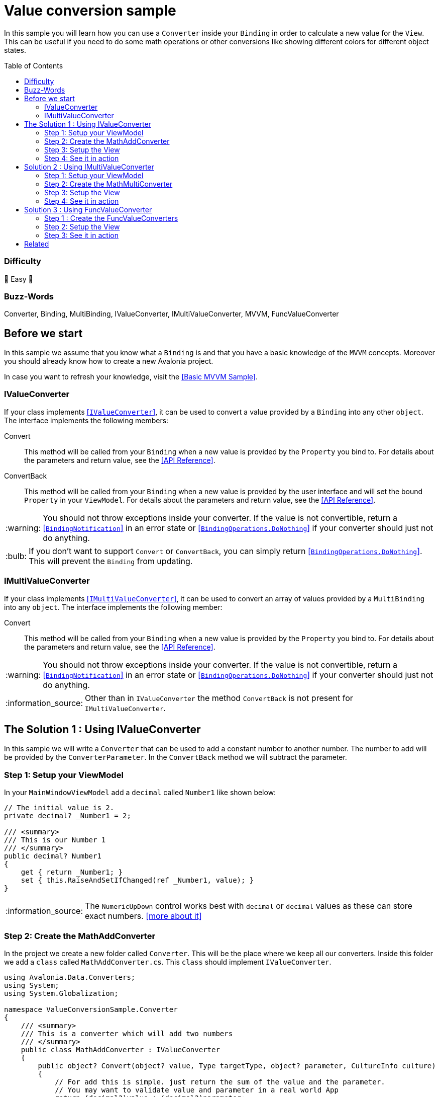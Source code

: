 = Value conversion sample
// --- D O N ' T    T O U C H   T H I S    S E C T I O N ---
:toc:
:toc-placement!:
:tip-caption: :bulb:
:note-caption: :information_source:
:important-caption: :heavy_exclamation_mark:
:caution-caption: :fire:
:warning-caption: :warning:
// ----------------------------------------------------------



// Write a short summary here what this examples does
In this sample you will learn how you can use a `Converter` inside your `Binding` in order to calculate a new value for the `View`. This can be useful if you need to do some math operations or other conversions like showing different colors for different object states. 


// --- D O N ' T    T O U C H   T H I S    S E C T I O N ---
toc::[]
// ---------------------------------------------------------


=== Difficulty

🐥 Easy 🐥


=== Buzz-Words

Converter, Binding, MultiBinding, IValueConverter, IMultiValueConverter, MVVM, FuncValueConverter


== Before we start

In this sample we assume that you know what a `Binding` is and that you have a basic knowledge of the `MVVM` concepts. Moreover you should already know how to create a new Avalonia project.

In case you want to refresh your knowledge, visit the link:../BasicMvvmSample[[Basic MVVM Sample\]].

=== IValueConverter

If your class implements http://reference.avaloniaui.net/api/Avalonia.Data.Converters/IValueConverter/[[`IValueConverter`\]], it can be used to convert a value provided by a `Binding` into any other `object`. The interface implements the following members:

Convert:: This method will be called from your `Binding` when a new value is provided by the `Property` you bind to. For details about the parameters and return value, see the http://reference.avaloniaui.net/api/Avalonia.Data.Converters/IValueConverter/E7851E09[[API Reference\]].

ConvertBack:: This method will be called from your `Binding` when a new value is provided by the user interface and will set the bound `Property` in your `ViewModel`. For details about the parameters and return value, see the http://reference.avaloniaui.net/api/Avalonia.Data.Converters/IValueConverter/6880ABBD[[API Reference\]].

WARNING: You should not throw exceptions inside your converter. If the value is not convertible, return a http://reference.avaloniaui.net/api/Avalonia.Data/BindingNotification/[[`BindingNotification`\]] in an error state or http://reference.avaloniaui.net/api/Avalonia.Data/BindingOperations/788823DA[[`BindingOperations.DoNothing`\]] if your converter should just not do anything. 

TIP: If you don't want to support `Convert` or `ConvertBack`, you can simply return http://reference.avaloniaui.net/api/Avalonia.Data/BindingOperations/788823DA[[`BindingOperations.DoNothing`\]]. This will prevent the `Binding` from updating. 

=== IMultiValueConverter

If your class implements http://reference.avaloniaui.net/api/Avalonia.Data.Converters/IMultiValueConverter/[[`IMultiValueConverter`\]], it can be used to convert an array of values provided by a `MultiBinding` into any `object`. The interface implements the following member:

Convert:: This method will be called from your `Binding` when a new value is provided by the `Property` you bind to. For details about the parameters and return value, see the http://reference.avaloniaui.net/api/Avalonia.Data.Converters/IMultiValueConverter/38695B84[[API Reference\]].


WARNING: You should not throw exceptions inside your converter. If the value is not convertible, return a http://reference.avaloniaui.net/api/Avalonia.Data/BindingNotification/[[`BindingNotification`\]] in an error state or http://reference.avaloniaui.net/api/Avalonia.Data/BindingOperations/788823DA[[`BindingOperations.DoNothing`\]] if your converter should just not do anything. 

NOTE: Other than in `IValueConverter` the method `ConvertBack` is not present for `IMultiValueConverter`. 


== The Solution 1 : Using IValueConverter

In this sample we will write a `Converter` that can be used to add a constant number to another number. The number to add will be provided by the `ConverterParameter`. In the `ConvertBack` method we will subtract the parameter. 

=== Step 1: Setup your ViewModel

In your `MainWindowViewModel` add a `decimal` called `Number1` like shown below: 

[source,cs]
----
// The initial value is 2. 
private decimal? _Number1 = 2;

/// <summary>
/// This is our Number 1
/// </summary>
public decimal? Number1
{
    get { return _Number1; }
    set { this.RaiseAndSetIfChanged(ref _Number1, value); }
}
----

NOTE: The `NumericUpDown` control works best with `decimal` or `decimal` values as these can store exact numbers. https://learn.microsoft.com/en-us/dotnet/csharp/language-reference/builtin-types/floating-podecimal-numeric-types[[more about it\]]

=== Step 2: Create the MathAddConverter

In the project we create a new folder called `Converter`. This will be the place where we keep all our converters. Inside this folder we add a `class` called `MathAddConverter.cs`. This `class` should implement `IValueConverter`. 

[source,cs]
----
using Avalonia.Data.Converters;
using System;
using System.Globalization;

namespace ValueConversionSample.Converter
{
    /// <summary>
    /// This is a converter which will add two numbers
    /// </summary>
    public class MathAddConverter : IValueConverter
    {
        public object? Convert(object? value, Type targetType, object? parameter, CultureInfo culture)
        {
            // For add this is simple. just return the sum of the value and the parameter.
            // You may want to validate value and parameter in a real world App
            return (decimal?)value + (decimal?)parameter;
        }

        public object? ConvertBack(object? value, Type targetType, object? parameter, CultureInfo culture)
        {
            // If we want to convert back, we need to subtract instead of add.
            return (decimal?)value - (decimal?)parameter;
        }
    }
}
----

To clarify things further:

value:: This is the value which is provided by the `Binding`. 
parameter:: This is an optional converter parameter. We will see later how we can provide this parameter.


=== Step 3: Setup the View

First we need to create a new instance of our `MathAddConverter` and the `ConverterParameter` as a https://docs.avaloniaui.net/docs/styling/resources[[`Resource`\]] which can be used later. We do this inside `Window.Resources`, but it can be done also in `App.axaml` or in any other `Resources`-section.

NOTE: Each Resource must have a unique key defined by `x:Key`

[source,xml]
----
<Window x:Class="ValueConversionSample.Views.MainWindow"
        xmlns="https://github.com/avaloniaui" 
        xmlns:x="http://schemas.microsoft.com/winfx/2006/xaml"
        xmlns:conv="using:ValueConversionSample.Converter" 
        xmlns:d="http://schemas.microsoft.com/expression/blend/2008"
        xmlns:mc="http://schemas.openxmlformats.org/markup-compatibility/2006" 
        xmlns:vm="using:ValueConversionSample.ViewModels"
        Title="ValueConversionSample"
        Width="500" Height="200"
        x:CompileBindings="True" x:DataType="vm:MainWindowViewModel"
        Icon="/Assets/avalonia-logo.ico"
        mc:Ignorable="d">
    <Window.Resources>
        <!--  Add the MathAddConverter. Remember to add the needed namespace "conv" -->
        <conv:MathAddConverter x:Key="MathAddConverter" />
        <!--  This Resource will be used as our ConverterParameter  -->
        <x:Decimal x:Key="MyConverterParameter">2</x:Decimal>
    </Window.Resources>
</Window>
----

Now we can add two https://docs.avaloniaui.net/docs/controls/numericupdown[[`NumericUpDown`\]]-controls to our UI. Both will bind to `Number1` while the second one will use our `Converter` to calculate the sum of `Number1` and the `ConverterParameter` defined in `Resources`. 

[source,xml]
----
<Grid ColumnDefinitions="Auto, *" RowDefinitions="Auto, Auto">
    <TextBlock Grid.Row="0" Grid.Column="0"
               Text="Number 1" />
    <NumericUpDown Grid.Row="0" Grid.Column="1"
                   Value="{Binding Number1}" />

    <TextBlock Grid.Row="1" Grid.Column="0"
                Text="Sum" />
    <NumericUpDown Grid.Row="1" Grid.Column="1"
                   Value="{Binding Number1, Converter={StaticResource MathAddConverter}, ConverterParameter={StaticResource MyConverterParameter}}" />
</Grid>
----

TIP: `ConverterParameter` can only be a static value. You cannot bind to it and you cannot use `DynamicResource`. If you need more flexibility, consider to do your calculations in your `ViewModel` or use a `MultiValueConverter`.


[NOTE]
====
If you want to, you can also define the converter as a static member and use it without the need to add it to the `Resources`

[source,cs]
----
/// <summary>
/// Gets a static instance of the MathAddConverter
/// </summary>
public static MathAddConverter AddConverter { get; } = new MathAddConverter();
----

[source,xml]
----
<NumericUpDown Grid.Row="1" Grid.Column="1"
               Value="{Binding Number1, Converter={x:Static MathAddConverter.AddConverter}, ConverterParameter={StaticResource MyConverterParameter}}" />
----
====

=== Step 4: See it in action

In your IDE select `[Run]` or `[Debug]` to see the result in action. Try to change the value in both input boxes and see how they update each other. 

image::_docs/result_01.png[IValueConverter sample]


== Solution 2 : Using IMultiValueConverter

If you want to bind to more than one value in your `Converter`, you can implement the interface `IMultiValueConverter`. In this sample we will take two numbers and calculate the result using a given operator. Because we want all three parameters to be dynamic, we will not use the `ConverterParameter` here.

=== Step 1: Setup your ViewModel

In addition to our `Number1` from the above sample we will add another `decimal` called `Number2`, the `Operator` as `string` and a list of available `Operators` the user can choose from. 

TIP: The `Operator` is defined as `string` in our case, but it can also be a `char`, an `enum` or any other `object`. 

[source,cs]
----
public class MainWindowViewModel : ViewModelBase
{
    // The initial value is 2. 
    private decimal? _Number1 = 2;

    /// <summary>
    /// This is our Number 1
    /// </summary>
    public decimal? Number1
    {
        get { return _Number1; }
        set { this.RaiseAndSetIfChanged(ref _Number1, value); }
    }


    // The initial value is 3.
    private decimal? _Number2 = 3;

    /// <summary>
    /// This is our Number 2
    /// </summary>
    public decimal? Number2
    {
        get { return _Number2; }
        set { this.RaiseAndSetIfChanged(ref _Number2, value); }
    }


    // The initial value is "+" (Add).
    private string _Operator = "+";

    /// <summary>
    /// Gets or sets the operator to use. 
    /// </summary>
    public string Operator
    {
        get { return _Operator; }
        set { this.RaiseAndSetIfChanged(ref _Operator, value); }
    }

    /// <summary>
    /// Gets a collection of available operators
    /// </summary>
    public string[] AvailableMathOperators { get; } = new string[]
    {
        "+", "-", "*", "/"
    };
}
----


=== Step 2: Create the MathMultiConverter

In the folder `Converter` add a new class called `MathMultiConverter.cs`, which implements `IMultiValueConverter` like shown below: 

[source,cs]
----
using Avalonia.Data;
using Avalonia.Data.Converters;
using System;
using System.Collections.Generic;
using System.Diagnostics;
using System.Globalization;

namespace ValueConversionSample.Converter
{
    /// <summary>
    /// This converter can calculate any number of values. 
    /// </summary>
    public class MathMultiConverter : IMultiValueConverter
    {
        public object? Convert(IList<object?> values, Type targetType, object? parameter, CultureInfo culture)
        {
            // We need to validate if the provided values are valid. We need at least 3 values. 
            // The first value is the operator and the other two values should be a decimal.
            if (values.Count != 3)
            {
                // We can write a message into the Trace if we want to inform the developer.
                Trace.WriteLine("Exactly three values expected");
                
                // return "BindingOperations.DoNothing" instead of throwing an Exception.
                // If you want, you can also return a BindingNotification with an Exception
                return BindingOperations.DoNothing;
            }

            // The first item of values is the operation.
            // The operation to use is stored as a string.
            string operation = values[0] as string ?? "+";

            // Create a variable result and assign the first value we have to if
            decimal value1 = values[1] as decimal? ?? 0;
            decimal value2 = values[2] as decimal? ?? 0;


            // depending on the operator calculate the result.
            switch (operation)
            {
                case "+":
                    return value1 + value2;

                case "-":
                    return value1 - value2;

                case "*":
                    return value1 * value2;

                case "/":
                    // We cannot divide by zero. If value2 is '0', return an error. 
                    if (value2 == 0)
                    {
                        return new BindingNotification(new DivideByZeroException("Don't do this!"), BindingErrorType.Error);
                    }

                    return value1 / value2;
            }

            // If we reach this line, something was wrong. So we return an error notification
            return new BindingNotification(new InvalidOperationException("Something went wrong"), BindingErrorType.Error);
        }
    }
}
----

IMPORTANT: The order of the `values` provided may be important like shown in our sample.  

TIP: The `??` in `C#` can be used to define a default value, if the value provided is `null`. See https://docs.microsoft.com/en-us/dotnet/csharp/language-reference/operators/null-coalescing-operator[[Microsoft Docs\]]


=== Step 3: Setup the View

Again we need to add a new `MathMultiConverter` into our `Resources` section:

[source,xml]
----
<Window x:Class="ValueConversionSample.Views.MainWindow"
        xmlns="https://github.com/avaloniaui" xmlns:x="http://schemas.microsoft.com/winfx/2006/xaml"
        xmlns:conv="using:ValueConversionSample.Converter" xmlns:d="http://schemas.microsoft.com/expression/blend/2008"
        xmlns:mc="http://schemas.openxmlformats.org/markup-compatibility/2006" xmlns:vm="using:ValueConversionSample.ViewModels"
        Title="ValueConversionSample"
        Width="500" Height="200"
        x:CompileBindings="True" x:DataType="vm:MainWindowViewModel"
        Icon="/Assets/avalonia-logo.ico"
        mc:Ignorable="d">

    <Window.Resources>
        <!--  Add the MathMultiConverter  -->
        <conv:MathMultiConverter x:Key="MathMultiConverter" />
    </Window.Resources>
</Window>
----

Our view will consist of one https://docs.avaloniaui.net/docs/controls/combobox[[`ComboBox`\]] and two `NumericUpDown`-controls. In the `ComboBox` the user can select one of the available operators. 

The result will be shown in another `NumericUpDown`-control, which is read-only. As we cannot convert back, a user input is not allowed here. As you can see we use a `MultiBinding` with three nested `Bindings`:

[source,xml]
----
<Grid ColumnDefinitions="Auto, *" RowDefinitions="Auto, Auto, Auto, Auto">

    <TextBlock Grid.Row="0" Grid.Column="0"
                Text="Operator" />
    <ComboBox Grid.Row="0" Grid.Column="1"
                ItemsSource="{Binding AvailableMathOperators}"
                SelectedItem="{Binding Operator}" />

    <TextBlock Grid.Row="1" Grid.Column="0"
                Text="Number 1" />
    <NumericUpDown Grid.Row="1" Grid.Column="1"
                    Value="{Binding Number1}" />

    <TextBlock Grid.Row="2" Grid.Column="0"
                Text="Number 2" />
    <NumericUpDown Grid.Row="2" Grid.Column="1"
                    Value="{Binding Number2}" />

    <TextBlock Grid.Row="3" Grid.Column="0"
                Text="Result" />
    <NumericUpDown Grid.Row="3" Grid.Column="1"
                    IsReadOnly="True">
        <NumericUpDown.Value>
            <MultiBinding Converter="{StaticResource MathMultiConverter}" Mode="OneWay">
                <Binding Path="Operator" />
                <Binding Path="Number1" />
                <Binding Path="Number2" />
            </MultiBinding>
        </NumericUpDown.Value>
    </NumericUpDown>
</Grid>
----

WARNING: Input-controls have `Properties` that binds `TwoWay` by default, like `TextBox.Text` or `NumericUpDown.Value`. If you require a `OneWay-Binding`, you must set the https://docs.avaloniaui.net/docs/data-binding/bindings#binding-modes[[`BindingMode`\]] to `OneWay` on your own. Otherwise your App will fail when trying to update the `Binding`. 


=== Step 4: See it in action

In your IDE select `[Run]` or `[Debug]` to see the result in action. Try to change the value in both input boxes and the `ComboBox` and see how they update the result. 

image::_docs/result_02.png[IMultiValueConverter sample]


== Solution 3 : Using FuncValueConverter

In case you need a converter that only converts a given input in one direction without the need of a `ConverterParameter`, you can also use a `FuncValueConverter`. The benefit is, that the converter is much shorter to write. In this sample we will add a `FuncValueConverter` which will try to parse a given text into a brush representing the color name. It will return `null`, if conversion failed. We will consume the converter to preview the color, that the user typed.

=== Step 1 : Create the FuncValueConverters

TIP: We can use a static class with static properties here as the converters will not change.

The `FuncValueConverter` has two generic parameters:

TIn:: This parameter defines the expected input type. This can also be an array in case you want to use this converter in a `MultiBinding`.

TOut:: This parameter defines the expected output type.

The constructor expects a lambda defining the function to convert.

[source,c#]
----
/// <summary>
/// A static class holding our FuncValueConverter
/// </summary>
/// <remarks>
/// Consume it from XAML via <code>{x:Static conv:FuncValueConverters.MyConverter}</code>
/// </remarks>
public static class FuncValueConverters
{
    /// <summary>
    /// Gets a Converter that returns a parsed Brush for a given input. Returns null if the input was not parsed successfully
    /// </summary>
    public static FuncValueConverter<string?, Brush?> StringToBrushConverter { get; } = 
        new FuncValueConverter<string?, Brush?>(s =>
        {
            // define output variable
            Color color;
            
            // try parse color. If that was not successful try to add a leading '#'
            if (Color.TryParse(s, out color) || Color.TryParse($"#{s}", out color))
            {
                return new SolidColorBrush(color);
            }
            
            // If string was not convertible, we return null
            return null;
        });
}
----

=== Step 2: Setup the View

Our view will be made of one `TextBox` which has an `Ellipse` as the `InnerLeftContent`. This Ellipse will be painted using the converter.

[source,xml]
----
<TextBox Watermark="Type the color to parse (e.g.: red, green, blue, #FF112233)" >
    <TextBox.InnerLeftContent>
        <Ellipse Fill="{Binding $parent[TextBox].Text, Converter={x:Static conv:FuncValueConverters.StringToBrushConverter}}"
                 Width="20"
                 Height="20"
                 StrokeThickness="1"
                 Margin="2"
                 Stroke="Gray"/>
    </TextBox.InnerLeftContent>
</TextBox>
----

NOTE: We use a binding to an ancestor using the `$parent`-syntax in this sample. See https://docs.avaloniaui.net/docs/guides/data-binding/binding-to-controls#binding-to-an-ancestor[[here\]] for more about it.

=== Step 3: See it in action

In your IDE select `[Run]` or `[Debug]` to see the result in action. Try to change the value in the input box and see how it updates the result below.

image::_docs/result_03.png[FuncValueConverter sample]

== Related 

Avalonia has some really nice built-in `Converters` for you. Read more about  in the https://docs.avaloniaui.net/docs/data-binding/converting-binding-values[[Docs\]].